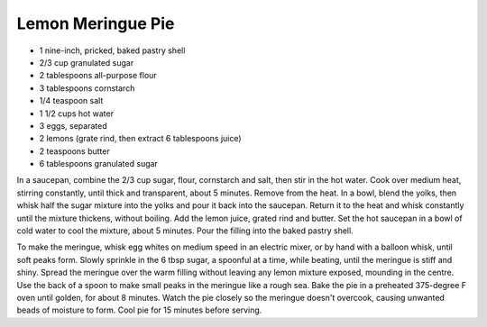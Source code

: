 Lemon Meringue Pie
------------------

* 1 nine-inch, pricked, baked pastry shell
* 2/3 cup granulated sugar
* 2 tablespoons all-purpose flour
* 3 tablespoons cornstarch
* 1/4 teaspoon salt
* 1 1/2 cups hot water
* 3 eggs, separated
* 2 lemons (grate rind, then extract 6 tablespoons juice)
* 2 teaspoons butter
* 6 tablespoons granulated sugar

In a saucepan, combine the 2/3 cup sugar, flour, cornstarch and salt, then
stir in the hot water.  Cook over medium heat, stirring constantly, until
thick and transparent, about 5 minutes.  Remove from the heat.  In a bowl,
blend the yolks, then whisk half the sugar mixture into the yolks and pour it
back into the saucepan.  Return it to the heat and whisk constantly until the
mixture thickens, without boiling.  Add the lemon juice, grated rind and
butter.  Set the hot saucepan in a bowl of cold water to cool the mixture,
about 5 minutes.  Pour the filling into the baked pastry shell.

To make the meringue, whisk egg whites on medium speed in an electric mixer,
or by hand with a balloon whisk, until soft peaks form.  Slowly sprinkle in
the 6 tbsp sugar, a spoonful at a time, while beating, until the meringue is
stiff and shiny.  Spread the meringue over the warm filling without leaving
any lemon mixture exposed, mounding in the centre.  Use the back of a spoon to
make small peaks in the meringue like a rough sea.  Bake the pie in a
preheated 375-degree F oven until golden, for about 8 minutes.  Watch the pie
closely so the meringue doesn't overcook, causing unwanted beads of moisture
to form.  Cool pie for 15 minutes before serving.
